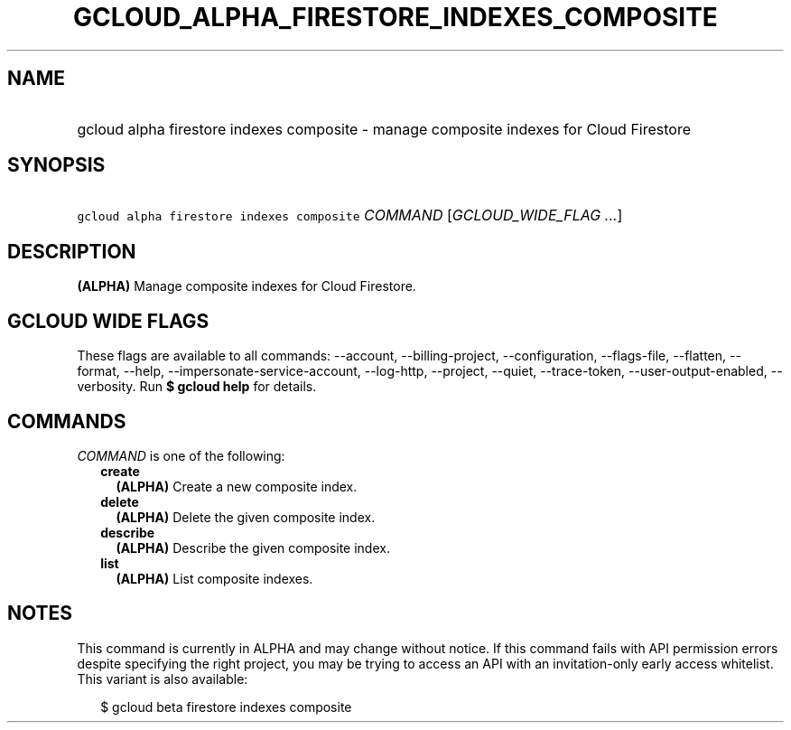 
.TH "GCLOUD_ALPHA_FIRESTORE_INDEXES_COMPOSITE" 1



.SH "NAME"
.HP
gcloud alpha firestore indexes composite \- manage composite indexes for Cloud Firestore



.SH "SYNOPSIS"
.HP
\f5gcloud alpha firestore indexes composite\fR \fICOMMAND\fR [\fIGCLOUD_WIDE_FLAG\ ...\fR]



.SH "DESCRIPTION"

\fB(ALPHA)\fR Manage composite indexes for Cloud Firestore.



.SH "GCLOUD WIDE FLAGS"

These flags are available to all commands: \-\-account, \-\-billing\-project,
\-\-configuration, \-\-flags\-file, \-\-flatten, \-\-format, \-\-help,
\-\-impersonate\-service\-account, \-\-log\-http, \-\-project, \-\-quiet,
\-\-trace\-token, \-\-user\-output\-enabled, \-\-verbosity. Run \fB$ gcloud
help\fR for details.



.SH "COMMANDS"

\f5\fICOMMAND\fR\fR is one of the following:

.RS 2m
.TP 2m
\fBcreate\fR
\fB(ALPHA)\fR Create a new composite index.

.TP 2m
\fBdelete\fR
\fB(ALPHA)\fR Delete the given composite index.

.TP 2m
\fBdescribe\fR
\fB(ALPHA)\fR Describe the given composite index.

.TP 2m
\fBlist\fR
\fB(ALPHA)\fR List composite indexes.


.RE
.sp

.SH "NOTES"

This command is currently in ALPHA and may change without notice. If this
command fails with API permission errors despite specifying the right project,
you may be trying to access an API with an invitation\-only early access
whitelist. This variant is also available:

.RS 2m
$ gcloud beta firestore indexes composite
.RE

